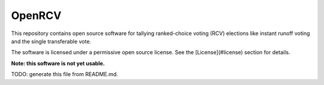 OpenRCV
=======

This repository contains open source software for tallying ranked-choice
voting (RCV) elections like instant runoff voting and the single
transferable vote.

The software is licensed under a permissive open source license.
See the [License](#license) section for details.

**Note: this software is not yet usable.**

TODO: generate this file from README.md.
